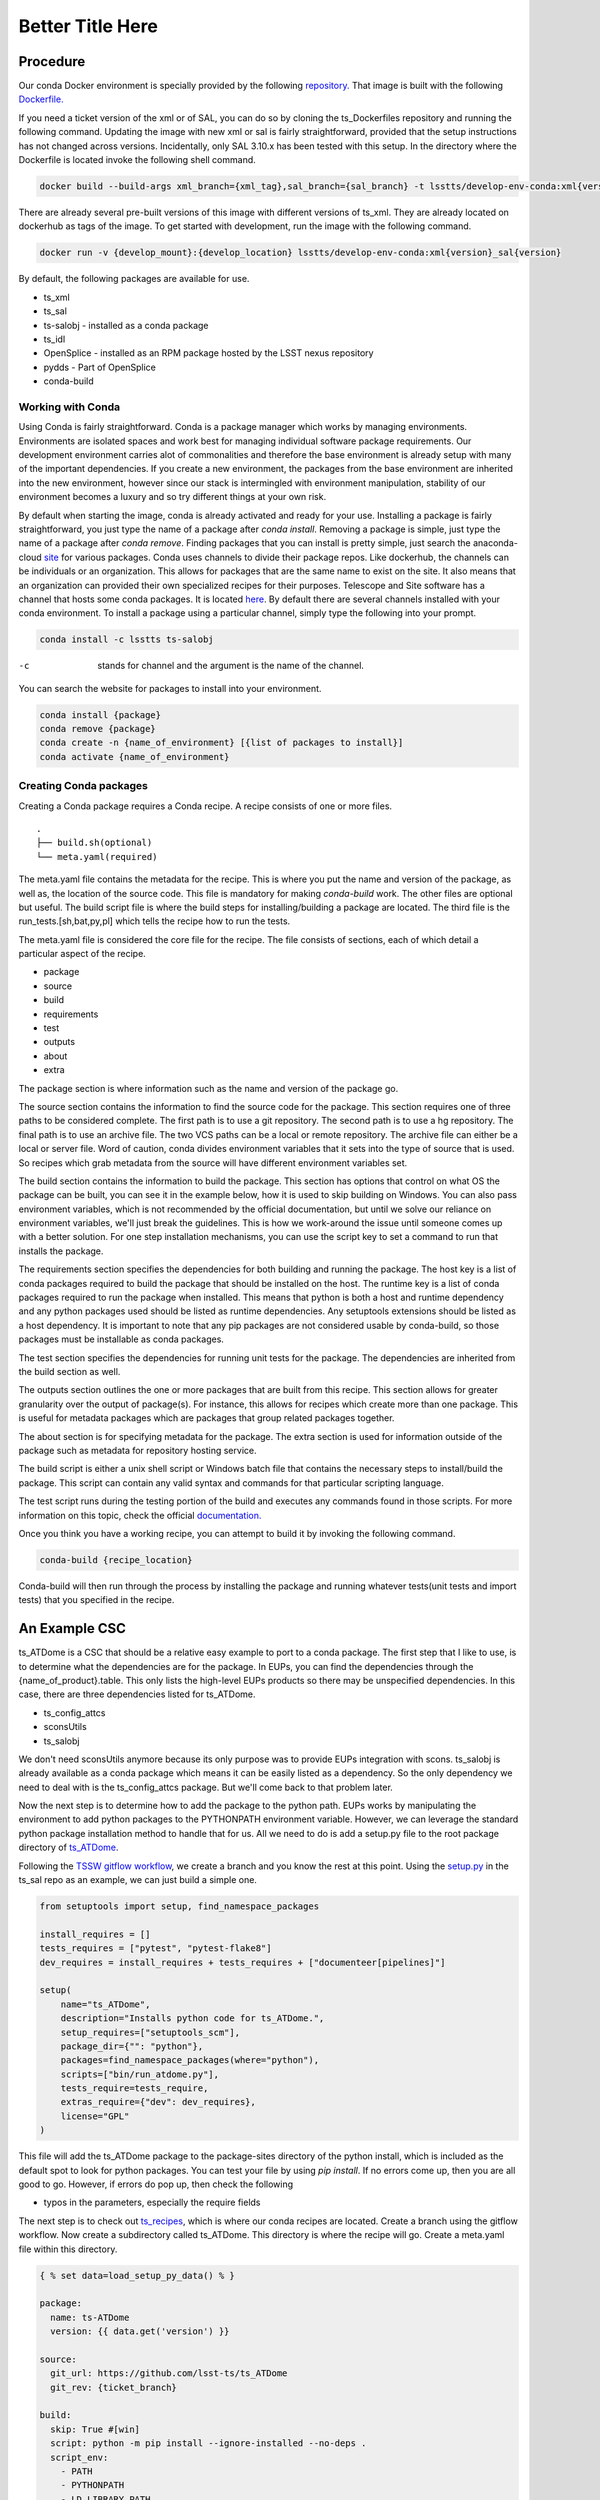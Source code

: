 *****************
Better Title Here
*****************

Procedure
=========

Our conda Docker environment is specially provided by the following `repository. <https://cloud.docker.com/u/lsstts/repository/docker/lsstts/develop-env-conda>`_
That image is built with the following `Dockerfile. <https://github.com/lsst-ts/ts_Dockerfiles/blob/develop/develop-env/conda/Dockerfile>`_

If you need a ticket version of the xml or of SAL, you can do so by cloning the ts_Dockerfiles repository and running the following command.
Updating the image with new xml or sal is fairly straightforward, provided that the setup instructions has not changed across versions.
Incidentally, only SAL 3.10.x has been tested with this setup.
In the directory where the Dockerfile is located invoke the following shell command.

.. code::

    docker build --build-args xml_branch={xml_tag},sal_branch={sal_branch} -t lsstts/develop-env-conda:xml{version}_sal{version}

There are already several pre-built versions of this image with different versions of ts_xml.
They are already located on dockerhub as tags of the image.
To get started with development, run the image with the following command.

.. code::

    docker run -v {develop_mount}:{develop_location} lsstts/develop-env-conda:xml{version}_sal{version}

By default, the following packages are available for use.

* ts_xml
* ts_sal
* ts-salobj - installed as a conda package
* ts_idl
* OpenSplice - installed as an RPM package hosted by the LSST nexus repository
* pydds - Part of OpenSplice
* conda-build

Working with Conda
------------------
Using Conda is fairly straightforward.
Conda is a package manager which works by managing environments.
Environments are isolated spaces and work best for managing individual software package requirements.
Our development environment carries alot of commonalities and therefore the base environment is already setup with many of the important dependencies.
If you create a new environment, the packages from the base environment are inherited into the new environment,
however since our stack is intermingled with environment manipulation, stability of our environment becomes a luxury and so try different things at your own risk.

By default when starting the image, conda is already activated and ready for your use.
Installing a package is fairly straightforward, you just type the name of a package after `conda install`.
Removing a package is simple, just type the name of a package after `conda remove`.
Finding packages that you can install is pretty simple, just search the anaconda-cloud `site <https://anaconda.org/>`_ for various packages.
Conda uses channels to divide their package repos.
Like dockerhub, the channels can be individuals or an organization.
This allows for packages that are the same name to exist on the site.
It also means that an organization can provided their own specialized recipes for their purposes.
Telescope and Site software has a channel that hosts some conda packages.
It is located `here <https://anaconda.org/lsstts>`_.
By default there are several channels installed with your conda environment.
To install a package using a particular channel, simply type the following into your prompt.

.. code::

    conda install -c lsstts ts-salobj

-c  stands for channel and the argument is the name of the channel.

You can search the website for packages to install into your environment.

.. code::

    conda install {package}
    conda remove {package}
    conda create -n {name_of_environment} [{list of packages to install}]
    conda activate {name_of_environment}


Creating Conda packages
-----------------------
Creating a Conda package requires a Conda recipe.
A recipe consists of one or more files.

::

    .
    ├── build.sh(optional)
    └── meta.yaml(required)

The meta.yaml file contains the metadata for the recipe.
This is where you put the name and version of the package, as well as, the location of the source code.
This file is mandatory for making `conda-build` work.
The other files are optional but useful.
The build script file is where the build steps for installing/building a package are located.
The third file is the run_tests.[sh,bat,py,pl] which tells the recipe how to run the tests.

The meta.yaml file is considered the core file for the recipe.
The file consists of sections, each of which detail a particular aspect of the recipe.

* package
* source
* build
* requirements
* test
* outputs
* about
* extra

The package section is where information such as the name and version of the package go.

The source section contains the information to find the source code for the package.
This section requires one of three paths to be considered complete.
The first path is to use a git repository.
The second path is to use a hg repository.
The final path is to use an archive file.
The two VCS paths can be a local or remote repository.
The archive file can either be a local or server file.
Word of caution, conda divides environment variables that it sets into the type of source that is used.
So recipes which grab metadata from the source will have different environment variables set.

The build section contains the information to build the package.
This section has options that control on what OS the package can be built, you can see it in the example below, how it is used to skip building on Windows.
You can also pass environment variables,
which is not recommended by the official documentation,
but until we solve our reliance on environment variables, we'll just break the guidelines.
This is how we work-around the issue until someone comes up with a better solution.
For one step installation mechanisms, you can use the script key to set a command to run that installs the package.

The requirements section specifies the dependencies for both building and running the package.
The host key is a list of conda packages required to build the package that should be installed on the host.
The runtime key is a list of conda packages required to run the package when installed.
This means that python is both a host and runtime dependency and any python packages used should be listed as runtime dependencies.
Any setuptools extensions should be listed as a host dependency.
It is important to note that any pip packages are not considered usable by conda-build, so those packages must be installable as conda packages.

The test section specifies the dependencies for running unit tests for the package.
The dependencies are inherited from the build section as well.

The outputs section outlines the one or more packages that are built from this recipe.
This section allows for greater granularity over the output of package(s).
For instance, this allows for recipes which create more than one package.
This is useful for metadata packages which are packages that group related packages together.

The about section is for specifying metadata for the package.
The extra section is used for information outside of the package such as metadata for repository hosting service.

The build script is either a unix shell script or Windows batch file that contains the necessary steps to install/build the package.
This script can contain any valid syntax and commands for that particular scripting language.

The test script runs during the testing portion of the build and executes any commands found in those scripts.
For more information on this topic, check the official `documentation. <https://docs.conda.io/projects/conda-build/en/latest/resources/define-metadata.html>`_

Once you think you have a working recipe, you can attempt to build it by invoking the following command.

.. code::

    conda-build {recipe_location}

Conda-build will then run through the process by installing the package and running whatever tests(unit tests and import tests) that you specified in the recipe.

An Example CSC
==============

ts_ATDome is a CSC that should be a relative easy example to port to a conda package.
The first step that I like to use, is to determine what the dependencies are for the package.
In EUPs, you can find the dependencies through the {name_of_product}.table.
This only lists the high-level EUPs products so there may be unspecified dependencies.
In this case, there are three dependencies listed for ts_ATDome.

* ts_config_attcs
* sconsUtils
* ts_salobj

We don't need sconsUtils anymore because its only purpose was to provide EUPs integration with scons.
ts_salobj is already available as a conda package which means it can be easily listed as a dependency.
So the only dependency we need to deal with is the ts_config_attcs package.
But we'll come back to that problem later.

Now the next step is to determine how to add the package to the python path.
EUPs works by manipulating the environment to add python packages to the PYTHONPATH environment variable.
However, we can leverage the standard python package installation method to handle that for us.
All we need to do is add a setup.py file to the root package directory of `ts_ATDome <https://github.com/lsst-ts/ts_ATDome>`_.

Following the `TSSW gitflow workflow <https://tssw-developer.lsst.io>`_, we create a branch and you know the rest at this point.
Using the `setup.py <https://github.com/lsst-ts/ts_sal/blob/develop/setup.py>`_ in the ts_sal repo as an example, we can just build a simple one.

.. code:: python

    from setuptools import setup, find_namespace_packages

    install_requires = []
    tests_requires = ["pytest", "pytest-flake8"]
    dev_requires = install_requires + tests_requires + ["documenteer[pipelines]"]

    setup(
        name="ts_ATDome",
        description="Installs python code for ts_ATDome.",
        setup_requires=["setuptools_scm"],
        package_dir={"": "python"},
        packages=find_namespace_packages(where="python"),
        scripts=["bin/run_atdome.py"],
        tests_require=tests_require,
        extras_require={"dev": dev_requires},
        license="GPL"
    )

This file will add the ts_ATDome package to the package-sites directory of the python install, which is included as the default spot to look for python packages.
You can test your file by using `pip install`.
If no errors come up, then you are all good to go.
However, if errors do pop up, then check the following

* typos in the parameters, especially the require fields

The next step is to check out `ts_recipes <https://github.com/lsst-ts/ts_recipes>`_, which is where our conda recipes are located.
Create a branch using the gitflow workflow.
Now create a subdirectory called ts_ATDome.
This directory is where the recipe will go.
Create a meta.yaml file within this directory.

.. code:: yaml

    { % set data=load_setup_py_data() % }

    package:
      name: ts-ATDome
      version: {{ data.get('version') }}

    source:
      git_url: https://github.com/lsst-ts/ts_ATDome
      git_rev: {ticket_branch}

    build:
      skip: True #[win]
      script: python -m pip install --ignore-installed --no-deps .
      script_env:
        - PATH
        - PYTHONPATH
        - LD_LIBRARY_PATH
        - LSST_SDK_INSTALL
        - OSPL_HOME
        - LSST_DDS_DOMAIN
        - PYTHON_BUILD_VERSION
        - PYTHON_BUILD_LOCATION

    requirements:
      host:
        - python
        - pip
        - setuptools_scm
        - setuptools
      run:
        - python
        - setuptools
        - setuptools_scm
        - ts-salobj

    test:
      requires:
        - pytest
        - pytest-flake8
        - pytest-cov
      commands:
        - py.test --pyargs lsst.ts.ATDome tests/

This file will get you through the steps of building and testing the conda package.
You can test it and see if you run into any issues.
If you run into an issue of a package not being found such as pytest-flake8, run the following.

.. code::

    conda config --add channels forge

This is how you permanently add channels to your configuration.

For ts_config_attcs support, type the following into your shell.

.. code::

    TS_CONFIG_ATTCS=$HOME/repos/ts_config_attcs

Once you have a built package, you can install it by typing in the following

.. code::

    conda install {location_of_package} # this is found in the final line of a successful conda build

Once installed, you can verify to your standards whether the package works.
Once tested to your satisfaction, you can now upload the package to the repository.
TBD, if that's the appropriate solution.
You will need an account on the anaconda-cloud service and to be added to the lsstts channel on there.
You can be added to the channel by giving an admin, your username on anaconda-cloud.
To upload a package, invoke the following in your terminal

.. code::

    anaconda upload -c lsstts {location_of_conda_package} #again found on the last line of a successful conda build

Upon success, your package will now be uploaded to the channel for distribution purposes.

Q and A
=======

What about EUPs's tagging system?
    DM has not established what they are going to do in this situation.
What about applications that integrate with the LSST Science Pipeline(LSP)?
    DM has agreed to support that software becoming conda packages.
